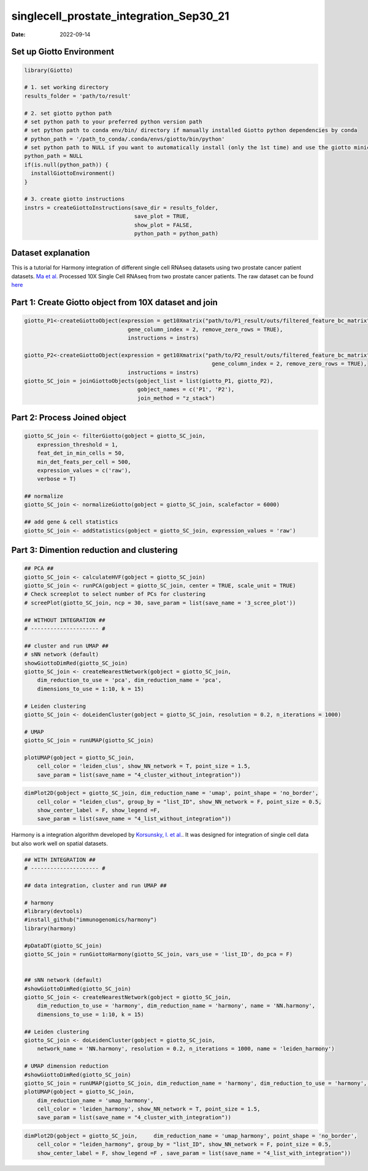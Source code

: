 ========================================
singlecell_prostate_integration_Sep30_21
========================================

:Date: 2022-09-14

Set up Giotto Environment
=========================

.. container:: cell

   .. code:: r

      library(Giotto)

      # 1. set working directory
      results_folder = 'path/to/result'

      # 2. set giotto python path
      # set python path to your preferred python version path
      # set python path to conda env/bin/ directory if manually installed Giotto python dependencies by conda
      # python_path = '/path_to_conda/.conda/envs/giotto/bin/python'
      # set python path to NULL if you want to automatically install (only the 1st time) and use the giotto miniconda environment
      python_path = NULL
      if(is.null(python_path)) {
        installGiottoEnvironment()
      }

      # 3. create giotto instructions
      instrs = createGiottoInstructions(save_dir = results_folder,
                                        save_plot = TRUE,
                                        show_plot = FALSE,
                                        python_path = python_path)

Dataset explanation
===================

This is a tutorial for Harmony integration of different single cell
RNAseq datasets using two prostate cancer patient datasets. `Ma et
al. <https://pubmed.ncbi.nlm.nih.gov/33032611/>`__ Processed 10X Single
Cell RNAseq from two prostate cancer patients. The raw dataset can be
found
`here <https://www.ncbi.nlm.nih.gov/geo/query/acc.cgi?acc=GSE157703>`__

Part 1: Create Giotto object from 10X dataset and join
======================================================

.. container:: cell

   .. code:: r

      giotto_P1<-createGiottoObject(expression = get10Xmatrix("path/to/P1_result/outs/filtered_feature_bc_matrix", 
                                      gene_column_index = 2, remove_zero_rows = TRUE),
                                      instructions = instrs) 

      giotto_P2<-createGiottoObject(expression = get10Xmatrix("path/to/P2_result/outs/filtered_feature_bc_matrix", 
                                                                gene_column_index = 2, remove_zero_rows = TRUE),
                                      instructions = instrs) 
      giotto_SC_join = joinGiottoObjects(gobject_list = list(giotto_P1, giotto_P2),
                                         gobject_names = c('P1', 'P2'),
                                         join_method = "z_stack")

Part 2: Process Joined object
=============================

.. container:: cell

   .. code:: r

      giotto_SC_join <- filterGiotto(gobject = giotto_SC_join,
          expression_threshold = 1,
          feat_det_in_min_cells = 50,
          min_det_feats_per_cell = 500,
          expression_values = c('raw'),
          verbose = T)

      ## normalize
      giotto_SC_join <- normalizeGiotto(gobject = giotto_SC_join, scalefactor = 6000)

      ## add gene & cell statistics
      giotto_SC_join <- addStatistics(gobject = giotto_SC_join, expression_values = 'raw')

Part 3: Dimention reduction and clustering
==========================================

.. container:: cell

   .. code:: r

      ## PCA ##
      giotto_SC_join <- calculateHVF(gobject = giotto_SC_join)
      giotto_SC_join <- runPCA(gobject = giotto_SC_join, center = TRUE, scale_unit = TRUE)
      # Check screeplot to select number of PCs for clustering
      # screePlot(giotto_SC_join, ncp = 30, save_param = list(save_name = '3_scree_plot'))

      ## WITHOUT INTEGRATION ##
      # --------------------- #

      ## cluster and run UMAP ##
      # sNN network (default)
      showGiottoDimRed(giotto_SC_join)
      giotto_SC_join <- createNearestNetwork(gobject = giotto_SC_join,
          dim_reduction_to_use = 'pca', dim_reduction_name = 'pca',
          dimensions_to_use = 1:10, k = 15)

      # Leiden clustering
      giotto_SC_join <- doLeidenCluster(gobject = giotto_SC_join, resolution = 0.2, n_iterations = 1000)

      # UMAP
      giotto_SC_join = runUMAP(giotto_SC_join)

      plotUMAP(gobject = giotto_SC_join,
          cell_color = 'leiden_clus', show_NN_network = T, point_size = 1.5,
          save_param = list(save_name = "4_cluster_without_integration"))

.. image:: ../inst/images/singlecell_prostate_integration/vignette_sep29_2021/4_cluster_without_integration.png
   :width: 50.0%

.. container:: cell

   .. code:: r

      dimPlot2D(gobject = giotto_SC_join, dim_reduction_name = 'umap', point_shape = 'no_border',
          cell_color = "leiden_clus", group_by = "list_ID", show_NN_network = F, point_size = 0.5, 
          show_center_label = F, show_legend =F,
          save_param = list(save_name = "4_list_without_integration"))

.. image:: ../inst/images/singlecell_prostate_integration/vignette_sep29_2021/4_list_without_integration.png
   :width: 50.0%

Harmony is a integration algorithm developed by `Korsunsky, I. et
al. <https://www.nature.com/articles/s41592-019-0619-0>`__. It was
designed for integration of single cell data but also work well on
spatial datasets.

.. container:: cell

   .. code:: r

      ## WITH INTEGRATION ##
      # --------------------- #

      ## data integration, cluster and run UMAP ##

      # harmony
      #library(devtools)
      #install_github("immunogenomics/harmony")
      library(harmony)

      #pDataDT(giotto_SC_join)
      giotto_SC_join = runGiottoHarmony(giotto_SC_join, vars_use = 'list_ID', do_pca = F)


      ## sNN network (default)
      #showGiottoDimRed(giotto_SC_join)
      giotto_SC_join <- createNearestNetwork(gobject = giotto_SC_join,
          dim_reduction_to_use = 'harmony', dim_reduction_name = 'harmony', name = 'NN.harmony',
          dimensions_to_use = 1:10, k = 15)

      ## Leiden clustering
      giotto_SC_join <- doLeidenCluster(gobject = giotto_SC_join,
          network_name = 'NN.harmony', resolution = 0.2, n_iterations = 1000, name = 'leiden_harmony')

      # UMAP dimension reduction
      #showGiottoDimRed(giotto_SC_join)
      giotto_SC_join = runUMAP(giotto_SC_join, dim_reduction_name = 'harmony', dim_reduction_to_use = 'harmony', name = 'umap_harmony')
      plotUMAP(gobject = giotto_SC_join,
          dim_reduction_name = 'umap_harmony',
          cell_color = 'leiden_harmony', show_NN_network = T, point_size = 1.5,
          save_param = list(save_name = "4_cluster_with_integration"))

.. image:: ../inst/images/singlecell_prostate_integration/vignette_sep29_2021/4_cluster_with_integration.png
   :width: 50.0%

.. container:: cell

   .. code:: r

      dimPlot2D(gobject = giotto_SC_join,     dim_reduction_name = 'umap_harmony', point_shape = 'no_border',
          cell_color = "leiden_harmony", group_by = "list_ID", show_NN_network = F, point_size = 0.5, 
          show_center_label = F, show_legend =F , save_param = list(save_name = "4_list_with_integration"))

.. image:: ../inst/images/singlecell_prostate_integration/vignette_sep29_2021/4_list_with_integration.png
   :width: 50.0%

